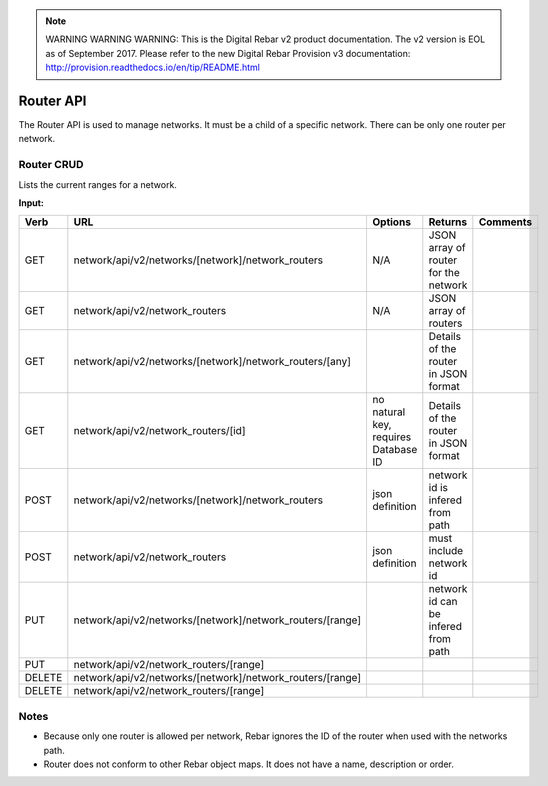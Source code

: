 
.. note:: WARNING WARNING WARNING:  This is the Digital Rebar v2 product documentation.  The v2 version is EOL as of September 2017.  Please refer to the new Digital Rebar Provision v3 documentation:  http:\/\/provision.readthedocs.io\/en\/tip\/README.html

.. index::
  pair: Network Router; API

.. _api_network_router:

Router API
~~~~~~~~~~

The Router API is used to manage networks. It must be a child of a
specific network. There can be only one router per network.

Router CRUD
^^^^^^^^^^^

Lists the current ranges for a network.

**Input:**

+----------+--------------------------------------------------------------+----------------------------------------+----------------------------------------+------------+
| Verb     | URL                                                          | Options                                | Returns                                | Comments   |
+==========+==============================================================+========================================+========================================+============+
| GET      | network/api/v2/networks/[network]/network\_routers           | N/A                                    | JSON array of router for the network   |            |
+----------+--------------------------------------------------------------+----------------------------------------+----------------------------------------+------------+
| GET      | network/api/v2/network\_routers                              | N/A                                    | JSON array of routers                  |            |
+----------+--------------------------------------------------------------+----------------------------------------+----------------------------------------+------------+
| GET      | network/api/v2/networks/[network]/network\_routers/[any]     |                                        | Details of the router in JSON format   |            |
+----------+--------------------------------------------------------------+----------------------------------------+----------------------------------------+------------+
| GET      | network/api/v2/network\_routers/[id]                         | no natural key, requires Database ID   | Details of the router in JSON format   |            |
+----------+--------------------------------------------------------------+----------------------------------------+----------------------------------------+------------+
| POST     | network/api/v2/networks/[network]/network\_routers           | json definition                        | network id is infered from path        |            |
+----------+--------------------------------------------------------------+----------------------------------------+----------------------------------------+------------+
| POST     | network/api/v2/network\_routers                              | json definition                        | must include network id                |            |
+----------+--------------------------------------------------------------+----------------------------------------+----------------------------------------+------------+
| PUT      | network/api/v2/networks/[network]/network\_routers/[range]   |                                        | network id can be infered from path    |            |
+----------+--------------------------------------------------------------+----------------------------------------+----------------------------------------+------------+
| PUT      | network/api/v2/network\_routers/[range]                      |                                        |                                        |            |
+----------+--------------------------------------------------------------+----------------------------------------+----------------------------------------+------------+
| DELETE   | network/api/v2/networks/[network]/network\_routers/[range]   |                                        |                                        |            |
+----------+--------------------------------------------------------------+----------------------------------------+----------------------------------------+------------+
| DELETE   | network/api/v2/network\_routers/[range]                      |                                        |                                        |            |
+----------+--------------------------------------------------------------+----------------------------------------+----------------------------------------+------------+

Notes
^^^^^

-  Because only one router is allowed per network, Rebar ignores the ID
   of the router when used with the networks path.
-  Router does not conform to other Rebar object maps. It does not have
   a name, description or order.

